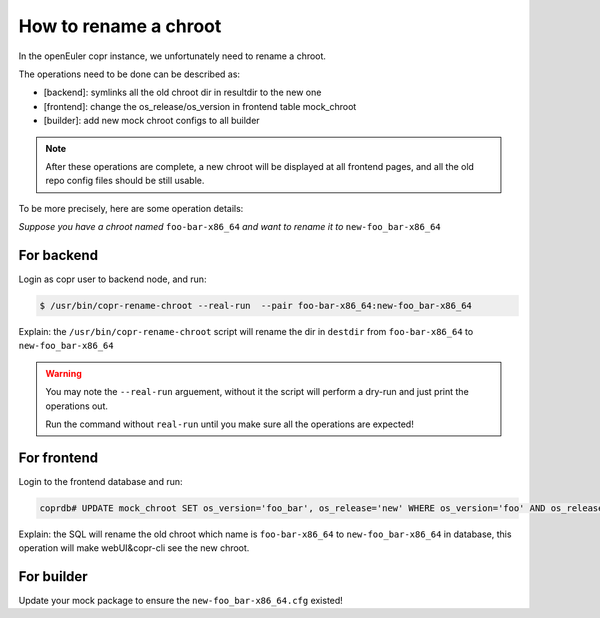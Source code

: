 .. _how_to_rename_chroot:

How to rename a chroot
================================

In the openEuler copr instance, we unfortunately need to rename a chroot.

The operations need to be done can be described as:

* [backend]: symlinks all the old chroot dir in resultdir to the new one
* [frontend]: change the os_release/os_version in frontend table mock_chroot
* [builder]: add new mock chroot configs to all builder

.. note::

    After these operations are complete, a new chroot will be displayed at all frontend pages, and all the old repo config files should be still usable.

To be more precisely, here are some operation details:

*Suppose you have a chroot named* ``foo-bar-x86_64`` *and want to rename it to* ``new-foo_bar-x86_64``

For backend
--------------
Login as copr user to backend node, and run:

.. code-block:: console

    $ /usr/bin/copr-rename-chroot --real-run  --pair foo-bar-x86_64:new-foo_bar-x86_64

Explain: the ``/usr/bin/copr-rename-chroot`` script will rename the dir in ``destdir`` from ``foo-bar-x86_64`` to ``new-foo_bar-x86_64``

.. warning::

    You may note the ``--real-run`` arguement, without it the script will perform a dry-run and just print the operations out.

    Run the command without ``real-run`` until you make sure all the operations are expected!

For frontend
--------------
Login to the frontend database and run:

.. code-block:: sql

    coprdb# UPDATE mock_chroot SET os_version='foo_bar', os_release='new' WHERE os_version='foo' AND os_release='bar' AND arch='x86_64'

Explain: the SQL will rename the old chroot which name is ``foo-bar-x86_64`` to ``new-foo_bar-x86_64`` in database, this operation will make webUI&copr-cli see the new chroot.

For builder
--------------
Update your mock package to ensure the ``new-foo_bar-x86_64.cfg`` existed!
